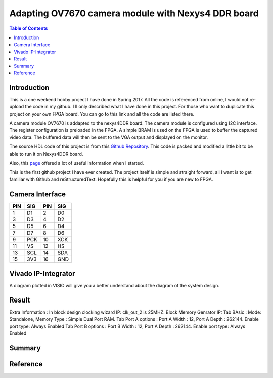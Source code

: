 
********************************************************
Adapting OV7670 camera module with Nexys4 DDR board
********************************************************

.. contents:: Table of Contents
   :depth: 2
   
Introduction 
=======================
This is a one weekend hobby project I have done in Spring 2017. All the code is referenced from online, I would not re-upload the code in my github. I ll only described what I have done in this project. For those who want to duplicate this project on your own FPGA board. You can go to this link and all the code are listed there.

A camera module OV7670 is addapted to the nexys4DDR board. The camera module is configured using I2C interface. The register configuration is preloaded in the FPGA. A simple BRAM is used on the FPGA is used to buffer the captured video data. The buffered data will then be sent to the VGA output and displayed on the monitor.

The source HDL code of this project is from this `Github Repository <https://github.com/laurivosandi/hdl.git>`_. This code is packed and modified a little bit to be able to run it on Nexys4DDR board.

Also, this `page <http://hamsterworks.co.nz/mediawiki/index.php/OV7670_camera>`_ offered a lot of useful information when I started.

This is the first github project I have ever created. The project itself is simple and straight forward, all I want is to get familiar with Github and reStructuredText. Hopefully this is helpful for you if you are new to FPGA.

Camera Interface
=======================
.. image:: https://github.com/bwang40/OV7670_NEXYS4DDR_HDL/blob/master/images/ov7670.PNG
   :scale: 25
+---+----+---+----+
|PIN|SIG |PIN|SIG |
+===+====+===+====+
|1  | D1 |2  | D0 | 
+---+----+---+----+
|3  | D3 |4  | D2 | 
+---+----+---+----+
|5  | D5 |6  | D4 | 
+---+----+---+----+
|7  | D7 |8  | D6 | 
+---+----+---+----+
|9  | PCK|10 | XCK| 
+---+----+---+----+
|11 | VS |12 | HS | 
+---+----+---+----+
|13 | SCL|14 | SDA| 
+---+----+---+----+
|15 | 3V3|16 | GND| 
+---+----+---+----+





Vivado IP-Integrator
=======================
.. image:: https://github.com/bwang40/OV7670_NEXYS4DDR_HDL/blob/master/images/IMG_4560.JPG

A diagram plotted in VISIO will give you a better understand about the diagram of the system design.

.. image:: https://github.com/bwang40/OV7670_NEXYS4DDR_HDL/blob/master/images/ov7670_bd.png



Result
=======================

.. image:: https://github.com/bwang40/OV7670_NEXYS4DDR_HDL/blob/master/images/IMG_4585.JPG

.. image:: https://github.com/bwang40/OV7670_NEXYS4DDR_HDL/blob/master/images/IMG_4559.JPG

.. image:: https://github.com/bwang40/OV7670_NEXYS4DDR_HDL/blob/master/images/IMG_4586.JPG

.. image:: https://github.com/bwang40/OV7670_NEXYS4DDR_HDL/blob/master/images/IMG_4587.JPG


Extra Information : 
In block design
clocking wizard IP: clk_out_2 is 25MHZ.
Block Memory Genrator IP: 
Tab BAsic : Mode: Standalone, Memory Type : Simple Dual Port RAM.
Tab Port A options : Port A Width : 12, Port A Depth : 262144. Enable port type: Always Enabled
Tab Port B options : Port B Width : 12, Port A Depth : 262144. Enable port type: Always Enabled


Summary
=======================



Reference
=======================

